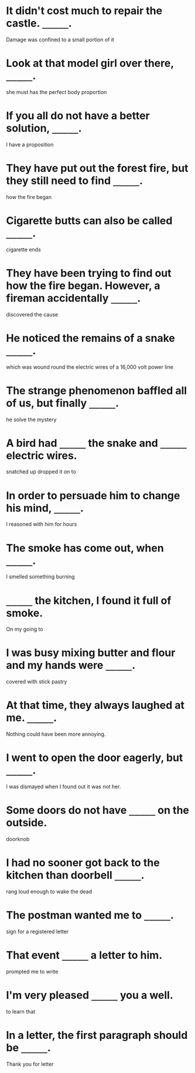 #+AUTHOR: Gu Feng
#+HTML_HEAD: <link rel="stylesheet" type="text/css" href="css/h2-text-hide.css" />
#+HTML: <meta name="viewport" content="width=device-width, initial-scale=1, maximum-scale=1, user-scalable=no">

* It didn't cost much to repair the castle. =_____=.
  Damage was confined to a small portion of it
* Look at that model girl over there, =_____=.
  she must has the perfect body proportion
* If you all do not have a better solution, =_____=.
  I have a proposition
* They have put out the forest fire, but they still need to find =_____=.
  how the fire began
* Cigarette butts can also be called =_____=.
  cigarette ends
* They have been trying to find out how the fire began. However, a fireman accidentally =_____=.
  discovered the cause
* He noticed the remains of a snake =_____=.
  which was wound round the electric wires of a 16,000 volt power line
* The strange phenomenon baffled all of us, but finally =_____=.
  he solve the mystery
* A bird had =_____= the snake and =_____= electric wires.
  snatched up
  dropped it on to
* In order to persuade him to change his mind, =_____=.
  I reasoned with him for hours
* The smoke has come out, when =_____=.
  I smelled something burning
* =_____= the kitchen, I found it full of smoke.
  On my going to
* I was busy mixing butter and flour and my hands were =_____=.
  covered with stick pastry
* At that time, they always laughed at me. =_____=.
  Nothing could have been more annoying.
* I went to open the door eagerly, but =_____=.
  I was dismayed when I found out it was not her.
* Some doors do not have =_____= on the outside.
  doorknob
* I had no sooner got back to the kitchen than doorbell =_____=.
  rang loud enough to wake the dead
* The postman wanted me to =_____=.
  sign for a registered letter
* That event =_____= a letter to him.
  prompted me to write
* I'm very pleased =_____= you a well.
  to learn that
* In a letter, the first paragraph should be =_____=.
  Thank you for letter
